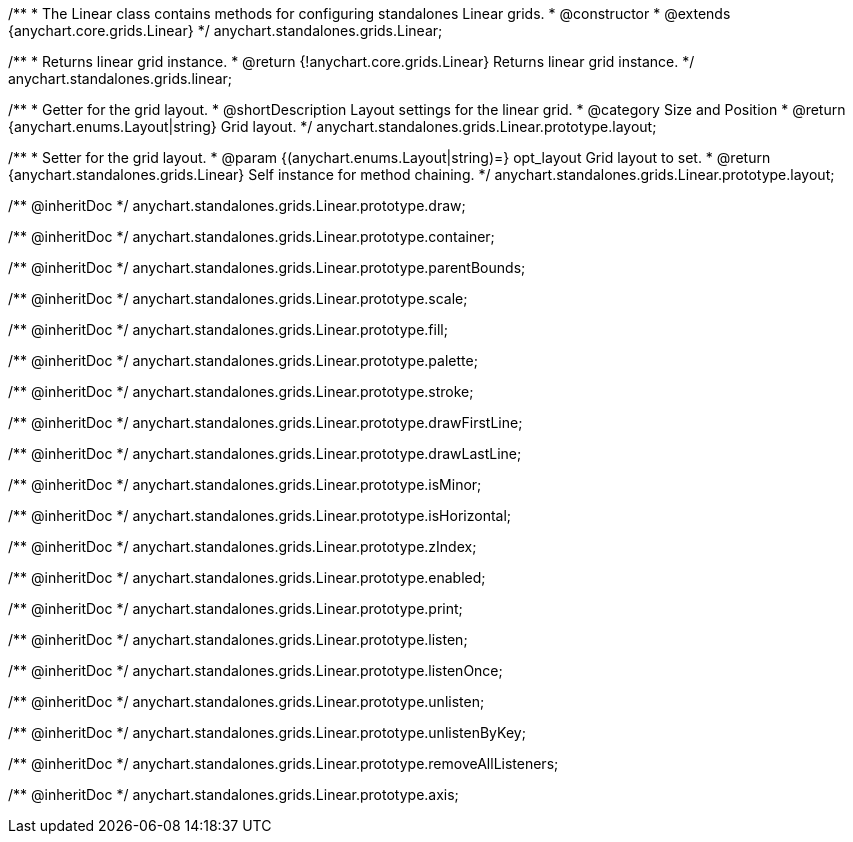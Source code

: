 /**
 * The Linear class contains methods for configuring standalones Linear grids.
 * @constructor
 * @extends {anychart.core.grids.Linear}
 */
anychart.standalones.grids.Linear;

/**
 * Returns linear grid instance.
 * @return {!anychart.core.grids.Linear} Returns linear grid instance.
 */
anychart.standalones.grids.linear;

//----------------------------------------------------------------------------------------------------------------------
//
//  anychart.standalones.grids.Linear.prototype.layout
//
//----------------------------------------------------------------------------------------------------------------------

/**
 * Getter for the grid layout.
 * @shortDescription Layout settings for the linear grid.
 * @category Size and Position
 * @return {anychart.enums.Layout|string} Grid layout.
 */
anychart.standalones.grids.Linear.prototype.layout;

/**
 * Setter for the grid layout.
 * @param {(anychart.enums.Layout|string)=} opt_layout Grid layout to set.
 * @return {anychart.standalones.grids.Linear} Self instance for method chaining.
 */
anychart.standalones.grids.Linear.prototype.layout;

/** @inheritDoc */
anychart.standalones.grids.Linear.prototype.draw;

/** @inheritDoc */
anychart.standalones.grids.Linear.prototype.container;

/** @inheritDoc */
anychart.standalones.grids.Linear.prototype.parentBounds;

/** @inheritDoc */
anychart.standalones.grids.Linear.prototype.scale;

/** @inheritDoc */
anychart.standalones.grids.Linear.prototype.fill;

/** @inheritDoc */
anychart.standalones.grids.Linear.prototype.palette;

/** @inheritDoc */
anychart.standalones.grids.Linear.prototype.stroke;

/** @inheritDoc */
anychart.standalones.grids.Linear.prototype.drawFirstLine;

/** @inheritDoc */
anychart.standalones.grids.Linear.prototype.drawLastLine;

/** @inheritDoc */
anychart.standalones.grids.Linear.prototype.isMinor;

/** @inheritDoc */
anychart.standalones.grids.Linear.prototype.isHorizontal;

/** @inheritDoc */
anychart.standalones.grids.Linear.prototype.zIndex;

/** @inheritDoc */
anychart.standalones.grids.Linear.prototype.enabled;

/** @inheritDoc */
anychart.standalones.grids.Linear.prototype.print;

/** @inheritDoc */
anychart.standalones.grids.Linear.prototype.listen;

/** @inheritDoc */
anychart.standalones.grids.Linear.prototype.listenOnce;

/** @inheritDoc */
anychart.standalones.grids.Linear.prototype.unlisten;

/** @inheritDoc */
anychart.standalones.grids.Linear.prototype.unlistenByKey;

/** @inheritDoc */
anychart.standalones.grids.Linear.prototype.removeAllListeners;

/** @inheritDoc */
anychart.standalones.grids.Linear.prototype.axis;

